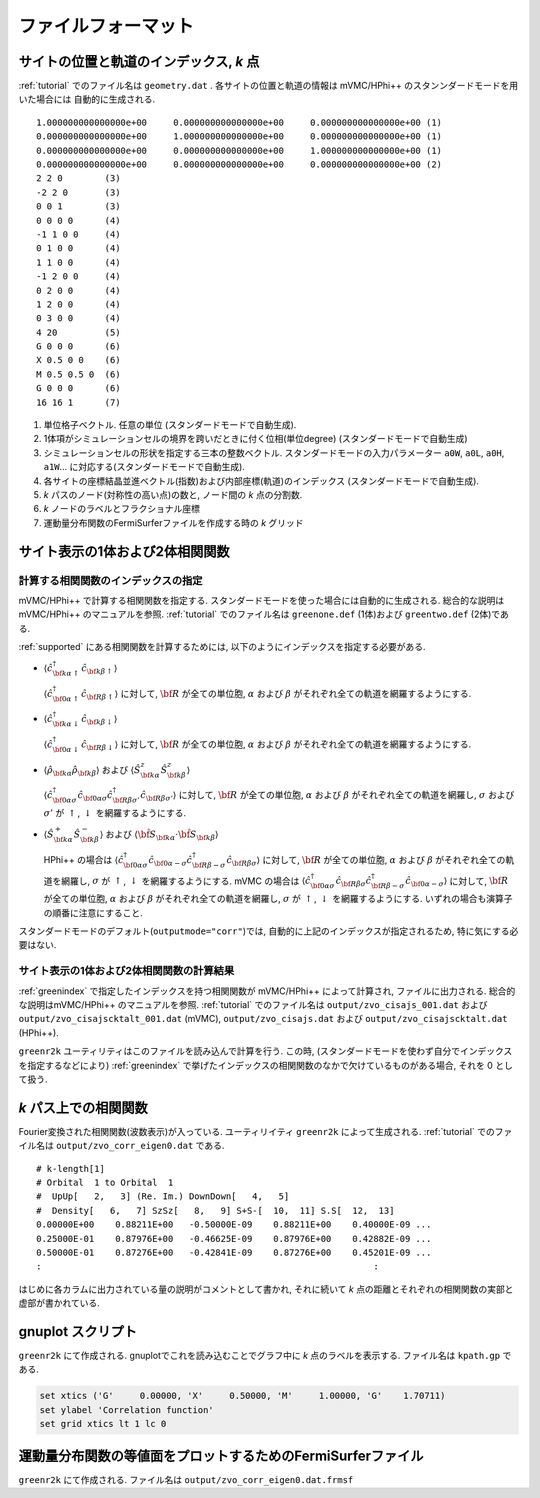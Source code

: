 .. _fileformat:

ファイルフォーマット
====================

.. _geometry:

サイトの位置と軌道のインデックス, *k* 点
----------------------------------------

:ref:`tutorial` でのファイル名は ``geometry.dat`` .
各サイトの位置と軌道の情報は
mVMC/HPhi++ のスタンンダードモードを用いた場合には
自動的に生成される.

::

   1.000000000000000e+00     0.000000000000000e+00     0.000000000000000e+00 (1)
   0.000000000000000e+00     1.000000000000000e+00     0.000000000000000e+00 (1)
   0.000000000000000e+00     0.000000000000000e+00     1.000000000000000e+00 (1)
   0.000000000000000e+00     0.000000000000000e+00     0.000000000000000e+00 (2)
   2 2 0        (3)
   -2 2 0       (3)
   0 0 1        (3)
   0 0 0 0      (4)
   -1 1 0 0     (4)
   0 1 0 0      (4)
   1 1 0 0      (4)
   -1 2 0 0     (4)
   0 2 0 0      (4)
   1 2 0 0      (4)
   0 3 0 0      (4)
   4 20         (5)
   G 0 0 0      (6)
   X 0.5 0 0    (6)
   M 0.5 0.5 0  (6)
   G 0 0 0      (6)
   16 16 1      (7)

#. 単位格子ベクトル. 任意の単位 (スタンダードモードで自動生成).
#. 1体項がシミュレーションセルの境界を跨いだときに付く位相(単位degree)
   (スタンダードモードで自動生成)   
#. シミュレーションセルの形状を指定する三本の整数ベクトル.
   スタンダードモードの入力パラメーター ``a0W``, ``a0L``, ``a0H``, ``a1W``...
   に対応する(スタンダードモードで自動生成).
#. 各サイトの座標結晶並進ベクトル(指数)および内部座標(軌道)のインデックス
   (スタンダードモードで自動生成).
#. *k* パスのノード(対称性の高い点)の数と, ノード間の *k* 点の分割数.
#. *k* ノードのラベルとフラクショナル座標
#. 運動量分布関数のFermiSurferファイルを作成する時の *k* グリッド

サイト表示の1体および2体相関関数
--------------------------------

.. _greenindex:

計算する相関関数のインデックスの指定
~~~~~~~~~~~~~~~~~~~~~~~~~~~~~~~~~~~~

mVMC/HPhi++ で計算する相関関数を指定する.
スタンダードモードを使った場合には自動的に生成される.
総合的な説明はmVMC/HPhi++ のマニュアルを参照.
:ref:`tutorial` でのファイル名は ``greenone.def`` (1体)および ``greentwo.def`` (2体)である.

:ref:`supported` にある相関関数を計算するためには, 
以下のようにインデックスを指定する必要がある.

- :math:`\langle {\hat c}_{{\bf k}\alpha\uparrow}^{\dagger} {\hat c}_{{\bf k}\beta\uparrow}\rangle`

  :math:`\langle {\hat c}_{{\bf 0}\alpha\uparrow}^{\dagger} {\hat c}_{{\bf R}\beta\uparrow}\rangle`
  に対して, :math:`{\bf R}` が全ての単位胞,
  :math:`\alpha` および :math:`\beta` がそれぞれ全ての軌道を網羅するようにする.
  
- :math:`\langle {\hat c}_{{\bf k}\alpha\downarrow}^{\dagger} {\hat c}_{{\bf k}\beta\downarrow}\rangle`

  :math:`\langle {\hat c}_{{\bf 0}\alpha\downarrow}^{\dagger} {\hat c}_{{\bf R}\beta\downarrow}\rangle`
  に対して, :math:`{\bf R}` が全ての単位胞,
  :math:`\alpha` および :math:`\beta` がそれぞれ全ての軌道を網羅するようにする.
  
- :math:`\langle {\hat \rho}_{{\bf k}\alpha} {\hat \rho}_{{\bf k}\beta}\rangle` および
  :math:`\langle {\hat S}_{{\bf k}\alpha}^{z} {\hat S}_{{\bf k}\beta}^{z} \rangle`

  :math:`\langle {\hat c}_{{\bf 0}\alpha\sigma}^{\dagger} {\hat c}_{{\bf 0}\alpha\sigma} {\hat c}_{{\bf R}\beta \sigma'}^{\dagger} {\hat c}_{{\bf R}\beta \sigma'}\rangle`
  に対して, :math:`{\bf R}` が全ての単位胞,
  :math:`\alpha` および :math:`\beta` がそれぞれ全ての軌道を網羅し,
  :math:`\sigma` および :math:`\sigma'` が :math:`\uparrow`, :math:`\downarrow` を網羅するようにする.

- :math:`\langle {\hat S}_{{\bf k}\alpha}^{+} {\hat S}_{{\bf k}\beta}^{-} \rangle` および
  :math:`\langle {\hat {\bf S}}_{{\bf k}\alpha} \cdot {\hat {\bf S}}_{{\bf k}\beta} \rangle`

  HPhi++ の場合は
  :math:`\langle {\hat c}_{{\bf 0}\alpha\sigma}^{\dagger} {\hat c}_{{\bf 0}\alpha-\sigma} {\hat c}_{{\bf R}\beta -\sigma}^{\dagger} {\hat c}_{{\bf R}\beta \sigma}\rangle`
  に対して, :math:`{\bf R}` が全ての単位胞,
  :math:`\alpha` および :math:`\beta` がそれぞれ全ての軌道を網羅し,
  :math:`\sigma` が :math:`\uparrow`, :math:`\downarrow` を網羅するようにする.
  mVMC の場合は
  :math:`\langle {\hat c}_{{\bf 0}\alpha\sigma}^{\dagger} {\hat c}_{{\bf R}\beta \sigma} {\hat c}_{{\bf R}\beta -\sigma}^{\dagger} {\hat c}_{{\bf 0}\alpha-\sigma}\rangle`
  に対して, :math:`{\bf R}` が全ての単位胞,
  :math:`\alpha` および :math:`\beta` がそれぞれ全ての軌道を網羅し,
  :math:`\sigma` が :math:`\uparrow`, :math:`\downarrow` を網羅するようにする.
  いずれの場合も演算子の順番に注意にすること.
  
スタンダードモードのデフォルト(``outputmode="corr"``)では,
自動的に上記のインデックスが指定されるため, 特に気にする必要はない.

.. _zvocisajs:

サイト表示の1体および2体相関関数の計算結果
~~~~~~~~~~~~~~~~~~~~~~~~~~~~~~~~~~~~~~~~~~

:ref:`greenindex` で指定したインデックスを持つ相関関数が
mVMC/HPhi++ によって計算され,
ファイルに出力される.
総合的な説明はmVMC/HPhi++ のマニュアルを参照.
:ref:`tutorial` でのファイル名は
``output/zvo_cisajs_001.dat`` および ``output/zvo_cisajscktalt_001.dat`` (mVMC), 
``output/zvo_cisajs.dat`` および ``output/zvo_cisajscktalt.dat`` (HPhi++).

``greenr2k`` ユーティリティはこのファイルを読み込んで計算を行う.
この時, (スタンダードモードを使わず自分でインデックスを指定するなどにより)
:ref:`greenindex` で挙げたインデックスの相関関数のなかで欠けているものがある場合,
それを 0 として扱う.

.. _zvocorr:

*k* パス上での相関関数
----------------------

Fourier変換された相関関数(波数表示)が入っている.
ユーティリイティ ``greenr2k`` によって生成される.
:ref:`tutorial` でのファイル名は ``output/zvo_corr_eigen0.dat`` である.

::
   
   # k-length[1]
   # Orbital  1 to Orbital  1
   #  UpUp[   2,   3] (Re. Im.) DownDown[   4,   5]
   #  Density[   6,   7] SzSz[   8,   9] S+S-[  10,  11] S.S[  12,  13]
   0.00000E+00    0.88211E+00   -0.50000E-09    0.88211E+00    0.40000E-09 ... 
   0.25000E-01    0.87976E+00   -0.46625E-09    0.87976E+00    0.42882E-09 ...
   0.50000E-01    0.87276E+00   -0.42841E-09    0.87276E+00    0.45201E-09 ...
   :                                                               :

はじめに各カラムに出力されている量の説明がコメントとして書かれ,
それに続いて *k* 点の距離とそれぞれの相関関数の実部と虚部が書かれている.
      
.. _gnuplot:

gnuplot スクリプト
------------------

``greenr2k`` にて作成される.
gnuplotでこれを読み込むことでグラフ中に *k* 点のラベルを表示する.
ファイル名は ``kpath.gp`` である.

.. code-block:: gnuplot

   set xtics ('G'     0.00000, 'X'     0.50000, 'M'     1.00000, 'G'    1.70711)
   set ylabel 'Correlation function'
   set grid xtics lt 1 lc 0

.. _correlation:

運動量分布関数の等値面をプロットするためのFermiSurferファイル
-------------------------------------------------------------

``greenr2k`` にて作成される.
ファイル名は ``output/zvo_corr_eigen0.dat.frmsf``
